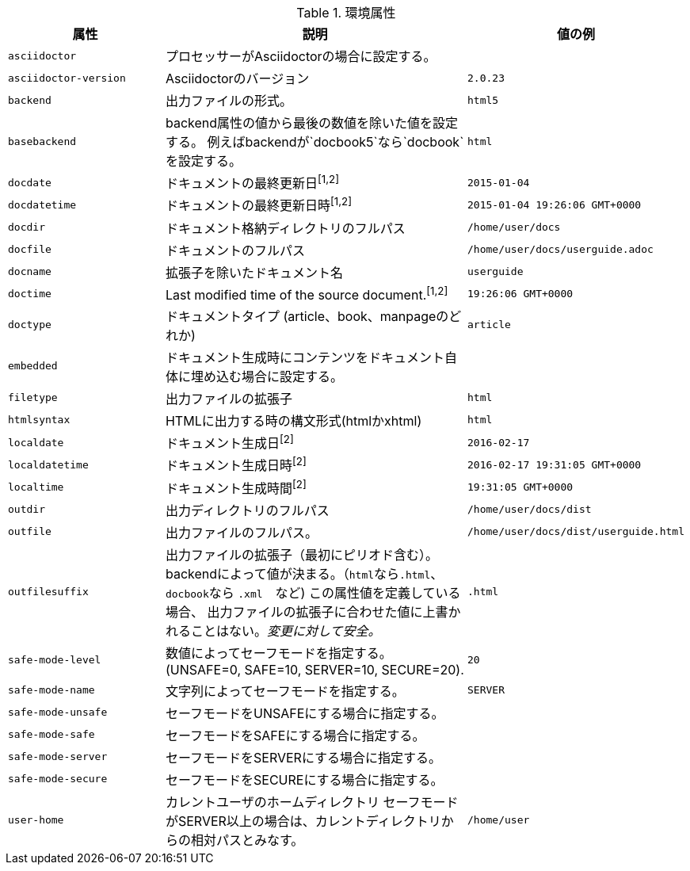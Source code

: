// tag::table[]
.環境属性
[cols="1m,2a,1m"]
|===
|属性 |説明 |値の例

|asciidoctor
|プロセッサーがAsciidoctorの場合に設定する。
|{asciidoctor}

|asciidoctor-version
|Asciidoctorのバージョン
|{asciidoctor-version}

|backend
|出力ファイルの形式。
|html5

|basebackend
|backend属性の値から最後の数値を除いた値を設定する。
例えばbackendが`docbook5`なら`docbook`を設定する。
|html

|docdate
|ドキュメントの最終更新日^[1,2]^
|2015-01-04

|docdatetime
|ドキュメントの最終更新日時^[1,2]^
|2015-01-04 19:26:06 GMT+0000

|docdir
|ドキュメント格納ディレクトリのフルパス
|/home/user/docs

|docfile
|ドキュメントのフルパス
|/home/user/docs/userguide.adoc

|docname
|拡張子を除いたドキュメント名
|userguide

|doctime
|Last modified time of the source document.^[1,2]^
|19:26:06 GMT+0000

|doctype
|ドキュメントタイプ (article、book、manpageのどれか)
|article

|embedded
|ドキュメント生成時にコンテンツをドキュメント自体に埋め込む場合に設定する。
|

|filetype
|出力ファイルの拡張子
|html

|htmlsyntax
|HTMLに出力する時の構文形式(htmlかxhtml)
|html

|localdate
|ドキュメント生成日^[2]^
|2016-02-17

|localdatetime
|ドキュメント生成日時^[2]^
|2016-02-17 19:31:05 GMT+0000

|localtime
|ドキュメント生成時間^[2]^
|19:31:05 GMT+0000

|outdir
|出力ディレクトリのフルパス
|/home/user/docs/dist

|outfile
|出力ファイルのフルパス。
|/home/user/docs/dist/userguide.html

|outfilesuffix
|出力ファイルの拡張子（最初にピリオド含む）。backendによって値が決まる。（``html``なら``.html``、``docbook``なら ``.xml``　など)
この属性値を定義している場合、
出力ファイルの拡張子に合わせた値に上書かれることはない。__変更に対して安全。__

|.html

|safe-mode-level
|数値によってセーフモードを指定する。
(UNSAFE=0, SAFE=10, SERVER=10, SECURE=20).
|20

|safe-mode-name
|文字列によってセーフモードを指定する。
|SERVER

|safe-mode-unsafe
|セーフモードをUNSAFEにする場合に指定する。
|

|safe-mode-safe
|セーフモードをSAFEにする場合に指定する。
|

|safe-mode-server
|セーフモードをSERVERにする場合に指定する。
|

|safe-mode-secure
|セーフモードをSECUREにする場合に指定する。
|

|user-home
|カレントユーザのホームディレクトリ
セーフモードがSERVER以上の場合は、カレントディレクトリからの相対パスとみなす。
|/home/user
|===
// end::table[]
